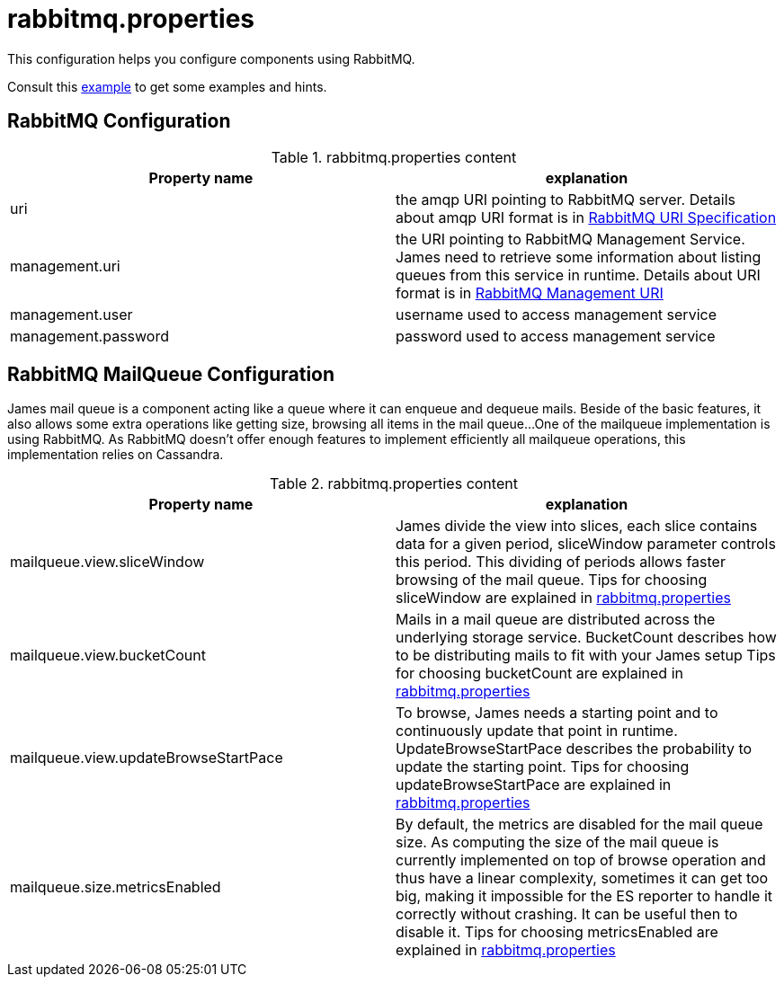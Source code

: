 = rabbitmq.properties

This configuration helps you configure components using RabbitMQ.

Consult this link:https://github.com/apache/james-project/blob/master/dockerfiles/run/guice/cassandra-rabbitmq/destination/conf/rabbitmq.properties[example]
to get some examples and hints.

== RabbitMQ Configuration

.rabbitmq.properties content
|===
| Property name | explanation

| uri
| the amqp URI pointing to RabbitMQ server. Details about amqp URI format is in https://www.rabbitmq.com/uri-spec.html[RabbitMQ URI Specification]

| management.uri
| the URI pointing to RabbitMQ Management Service. James need to retrieve some information about listing queues
from this service in runtime.
Details about URI format is in https://www.rabbitmq.com/management.html#usage-ui[RabbitMQ Management URI]

| management.user
| username used to access management service

| management.password
| password used to access management service

|===

== RabbitMQ MailQueue Configuration

James mail queue is a component acting like a queue where it can enqueue and dequeue mails.
Beside of the basic features, it also allows some extra operations like getting size, browsing all items in the mail queue...
One of the mailqueue implementation is using RabbitMQ.
As RabbitMQ doesn't offer enough features to implement efficiently all mailqueue operations,
this implementation relies on Cassandra.

.rabbitmq.properties content
|===
| Property name | explanation

| mailqueue.view.sliceWindow
| James divide the view into slices, each slice contains data for a given period, sliceWindow parameter controls this period.
This dividing of periods allows faster browsing of the mail queue. Tips for choosing sliceWindow are explained in
https://github.com/apache/james-project/blob/master/dockerfiles/run/guice/cassandra-rabbitmq/destination/conf/rabbitmq.properties[rabbitmq.properties]

| mailqueue.view.bucketCount
| Mails in a mail queue are distributed across the underlying storage service.
BucketCount describes how to be distributing mails to fit with your James setup
Tips for choosing bucketCount are explained in
https://github.com/apache/james-project/blob/master/dockerfiles/run/guice/cassandra-rabbitmq/destination/conf/rabbitmq.properties[rabbitmq.properties]

| mailqueue.view.updateBrowseStartPace
| To browse, James needs a starting point and to continuously update that point in runtime.
UpdateBrowseStartPace describes the probability to update the starting point.
Tips for choosing updateBrowseStartPace are explained in
https://github.com/apache/james-project/blob/master/dockerfiles/run/guice/cassandra-rabbitmq/destination/conf/rabbitmq.properties[rabbitmq.properties]

| mailqueue.size.metricsEnabled
|  By default, the metrics are disabled for the mail queue size.
As computing the size of the mail queue is currently implemented on top of browse operation and thus have a linear complexity,
sometimes it can get too big, making it impossible for the ES reporter to handle it correctly without crashing.
It can be useful then to disable it.
Tips for choosing metricsEnabled are explained in
https://github.com/apache/james-project/blob/master/dockerfiles/run/guice/cassandra-rabbitmq/destination/conf/rabbitmq.properties[rabbitmq.properties]

|===
